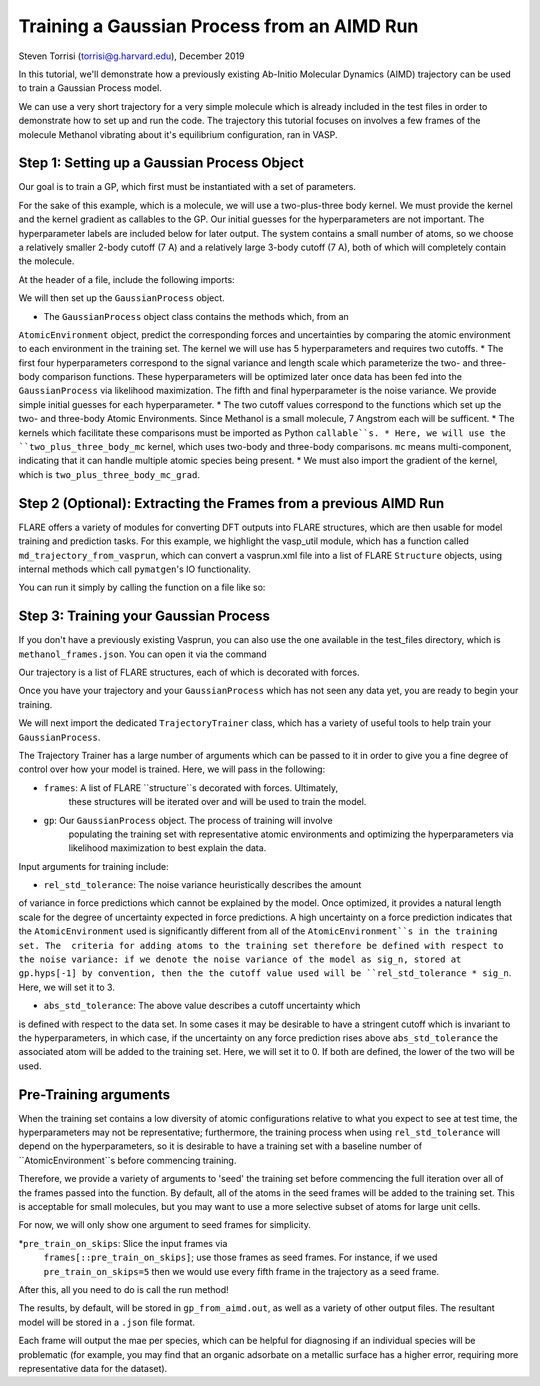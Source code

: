 Training a Gaussian Process from an AIMD Run 
============================================
Steven Torrisi (torrisi@g.harvard.edu), December 2019

In this tutorial, we'll demonstrate how a previously existing Ab-Initio 
Molecular  Dynamics (AIMD) trajectory can be used to train a Gaussian Process model.

We can use a very short trajectory for a very simple molecule which is already 
included in the test files in order to demonstrate how to set up and run the code.
The trajectory this tutorial focuses on  involves a few frames of the 
molecule Methanol vibrating about it's equilibrium configuration, ran in VASP. 



Step 1: Setting up a Gaussian Process Object
--------------------------------------------

Our goal is to train a GP, which first must be instantiated with a set of parameters.

For the sake of this example, which is a molecule, we will use a two-plus-three body kernel. 
We must provide the kernel and the kernel gradient as callables to the GP. 
Our initial guesses for the hyperparameters are not important. 
The hyperparameter labels are included below for later output.
The system contains a small number of atoms, so we choose a relatively 
smaller 2-body cutoff (7 A) and a relatively large 3-body cutoff (7 A), both of which will completely contain the molecule.


At the header of a file, include the following imports:

.. codeblock:: python
 from flare.gp import GaussianProcess
 from flare.mc_simple import two_plus_three_body_mc, two_plus_three_body_mc_grad

We will then set up the ``GaussianProcess`` object.

* The ``GaussianProcess`` object class contains the methods which, from an 
``AtomicEnvironment`` object, predict the corresponding forces and 
uncertainties by comparing the atomic environment to each environment in the
training set. The kernel we will use has 5 hyperparameters and requires two cutoffs. 
* The first four hyperparameters correspond to the signal variance and length 
scale which parameterize the two- and three-body comparison 
functions. These hyperparameters will be optimized later once data has 
been fed into the ``GaussianProcess`` via likelihood maximization. The 
fifth and final hyperparameter is the noise variance. We provide simple 
initial guesses for each hyperparameter.
* The two cutoff values correspond to the functions which set up 
the two- and three-body Atomic Environments. Since Methanol is a small 
molecule, 7 Angstrom each will be sufficent.
* The kernels which facilitate these comparisons must be imported as Python  ``callable``s. 
* Here, we will use the ``two_plus_three_body_mc`` kernel, which 
uses two-body and three-body comparisons. ``mc`` means multi-component, 
indicating that it can handle multiple atomic species being present.
* We must also import the gradient of the kernel, which is
``two_plus_three_body_mc_grad``.
 

.. codeblock:: python
 gp = GaussianProcess(kernel=two_plus_three_body_mc, kernel_grad=two_plus_three_body_mc_grad,
   hyps=[0.01, 0.01, 0.01, 0.01, 0.01],
   cutoffs = (7,7),
   hyp_labels=['Two-Body Signal Variance','Two-Body Length Scale','Three-Body Signal Variance',
     'Three-Body Length Scale', 'Noise Variance']
			)


Step 2 (Optional): Extracting the Frames from a previous AIMD Run
-----------------------------------------------------------------

FLARE offers a variety of modules for converting DFT outputs into 
FLARE structures, which are then usable for model training and prediction tasks.
For this example, we highlight the vasp_util module, which has a function 
called ``md_trajectory_from_vasprun``, which can convert a vasprun.xml file into 
a list of FLARE ``Structure`` objects, using internal methods which call 
``pymatgen``'s IO functionality.

You can run it simply by calling the function on a file like so:

.. codeblock:: python
	from flare.dft_interface.vasp_util import md_trajectory_from_vasprun
	trajectory = md_trajectory_from_vasprun('path-to-vasprun')



Step 3: Training your Gaussian Process
--------------------------------------
If you don't have a previously existing Vasprun, you can also use the one 
available in the test_files directory, which is ``methanol_frames.json``.
You can open it via the command

.. codeblock:: python
 from json import loads
 from flare.struc import Structure
 with open('path-to-methanol-frames','r') as f:
     loaded_dicts = [loads(line) for line in f.readlines()]
 trajectory = [Structure.from_dict(d) for d in loaded_dicts]

Our trajectory is a list of FLARE structures, each of which is decorated with 
forces.

Once you have your trajectory and your ``GaussianProcess`` which has not seen 
any data yet, you are ready to begin your training.

We will next import the dedicated ``TrajectoryTrainer`` class, which has a 
variety of useful tools to help train your ``GaussianProcess``.

The Trajectory Trainer has a large number of arguments which can be passed 
to it in order to give you a fine degree of control over how your model is 
trained. Here, we will pass in the following:

* ``frames``: A list of FLARE ``structure``s decorated with forces. Ultimately, 
	these structures will be iterated over and will be used to train the model.
* ``gp``: Our ``GaussianProcess`` object. The process of training will involve 
	populating the training set with representative atomic environments and 
	optimizing the hyperparameters via likelihood maximization to best explain 
	the data.

Input arguments for training include:

* ``rel_std_tolerance``: The noise variance heuristically describes the amount
of variance in force predictions which cannot be explained by the model.  
Once optimized, it provides a natural length scale for the degree of 
uncertainty expected in force predictions. A high uncertainty on a force 
prediction indicates that the ``AtomicEnvironment`` used is 
significantly different from all of the ``AtomicEnvironment``s in the training 
set. The  criteria for adding atoms to the training set therefore be 
defined with respect to the noise variance: if we denote the noise variance 
of the model as sig_n, stored at gp.hyps[-1] by convention, then the
the cutoff value used will be 
``rel_std_tolerance * sig_n``. Here, we will set it to 3.
	
* ``abs_std_tolerance``: The above value describes a cutoff uncertainty which 
is defined with respect to the data set. In some cases it may be desirable 
to have a stringent cutoff which is invariant to the hyperparameters, in 
which case, if the uncertainty on any force prediction rises above 
``abs_std_tolerance`` the associated atom will be added to the training set. 
Here, we will set it to 0. If both are defined, the lower of the two will be
used.
 
Pre-Training arguments
----------------------
When the training set contains a low diversity of 
atomic configurations relative to what you expect to see at test time, the 
hyperparameters may not be representative; furthermore, the training process
when using ``rel_std_tolerance`` will depend on the hyperparameters, so it is 
desirable to have a training set with a baseline number of 
``AtomicEnvironment``s before commencing training. 

Therefore, we provide a variety of arguments to 'seed' the training set 
before commencing the full iteration over all of the frames passed into the 
function. By default, all of the atoms in the seed frames will be added to
the training set. This is acceptable for small molecules, but you may want 
to use a more selective subset of atoms for large unit cells.
 
For now, we will only show one argument to seed frames for simplicity.

*``pre_train_on_skips``: Slice the input frames via 
	``frames[::pre_train_on_skips]``; use those frames as seed frames. For 
	instance, if we used ``pre_train_on_skips=5`` then we would use every fifth 
	frame in the trajectory as a seed frame.


.. codeblock:: python
	from flare.gp_from_aimd import TrajectoryTrainer


	TT = TrajectoryTrainer(frames=trajectory,
			    gp = gp,
			    rel_std_tolerance = 3,
			    abs_std_tolerance=0,
       pre_train_on_skips=5)




After this, all you need to do is call the run method!

.. codeblock:: python
	TT.run()

The results, by default, will be stored in ``gp_from_aimd.out``, as well as a 
variety of other output files. The resultant model will be stored in a 
``.json`` file format.

Each frame will output the mae per species, which can be helpful for 
diagnosing if an individual species will be problematic (for example, you 
may find that an organic adsorbate on a metallic surface has a higher error,
requiring more representative data for the dataset).
